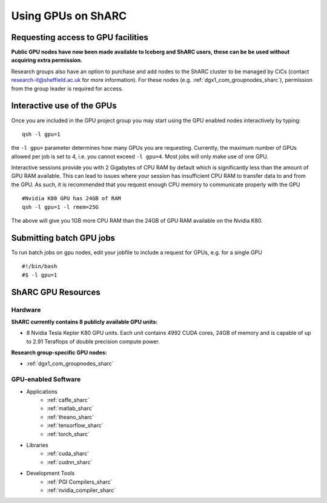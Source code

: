 .. _GPUComputing_sharc:

Using GPUs on ShARC
===================

Requesting access to GPU facilities
-----------------------------------

**Public GPU nodes have now been made available to Iceberg and ShARC users, these can be be used without acquiring extra permission.**

Research groups also have an option to purchase and add nodes to the ShARC cluster to be managed by CiCs (contact research-it@sheffield.ac.uk for more information). For these nodes (e.g. :ref:`dgx1_com_groupnodes_sharc`), permission from the group leader is required for access.

.. _GPUInteractive_sharc:

Interactive use of the GPUs
---------------------------

Once you are included in the GPU project group you may start using the GPU enabled nodes interactively by typing: ::

        qsh -l gpu=1

the ``-l gpu=`` parameter determines how many GPUs you are requesting. Currently, the maximum number of GPUs allowed per job is set to 4, i.e. you cannot exceed ``-l gpu=4``. Most jobs will only make use of one GPU.

Interactive sessions provide you with 2 Gigabytes of CPU RAM by default which is significantly less than the amount of GPU RAM available. This can lead to issues where your session has insufficient CPU RAM to transfer data to and from the GPU. As such, it is recommended that you request enough CPU memory to communicate properly with the GPU ::

  #Nvidia K80 GPU has 24GB of RAM
  qsh -l gpu=1 -l rmem=25G

The above will give you 1GB more CPU RAM than the 24GB of GPU RAM available on the Nvidia K80.


.. _GPUJobs_sharc:

Submitting batch GPU jobs
-------------------------

To run batch jobs on gpu nodes, edit your jobfile to include a request for GPUs, e.g. for a single GPU ::

  #!/bin/bash
  #$ -l gpu=1



.. _GPUResources_sharc:

ShARC GPU Resources
-------------------

Hardware
^^^^^^^^

**ShARC currently contains 8 publicly available GPU units:**

* 8 Nvidia Tesla Kepler K80 GPU units. Each unit contains 4992 CUDA cores, 24GB of memory and is capable of up to 2.91 Teraflops of double precision compute power.

**Research group-specific GPU nodes:**

* :ref:`dgx1_com_groupnodes_sharc`


GPU-enabled Software
^^^^^^^^^^^^^^^^^^^^

* Applications
    * :ref:`caffe_sharc`
    * :ref:`matlab_sharc`
    * :ref:`theano_sharc`
    * :ref:`tensorflow_sharc`
    * :ref:`torch_sharc`
* Libraries
    * :ref:`cuda_sharc`
    * :ref:`cudnn_sharc`
* Development Tools
    * :ref:`PGI Compilers_sharc`
    * :ref:`nvidia_compiler_sharc`
